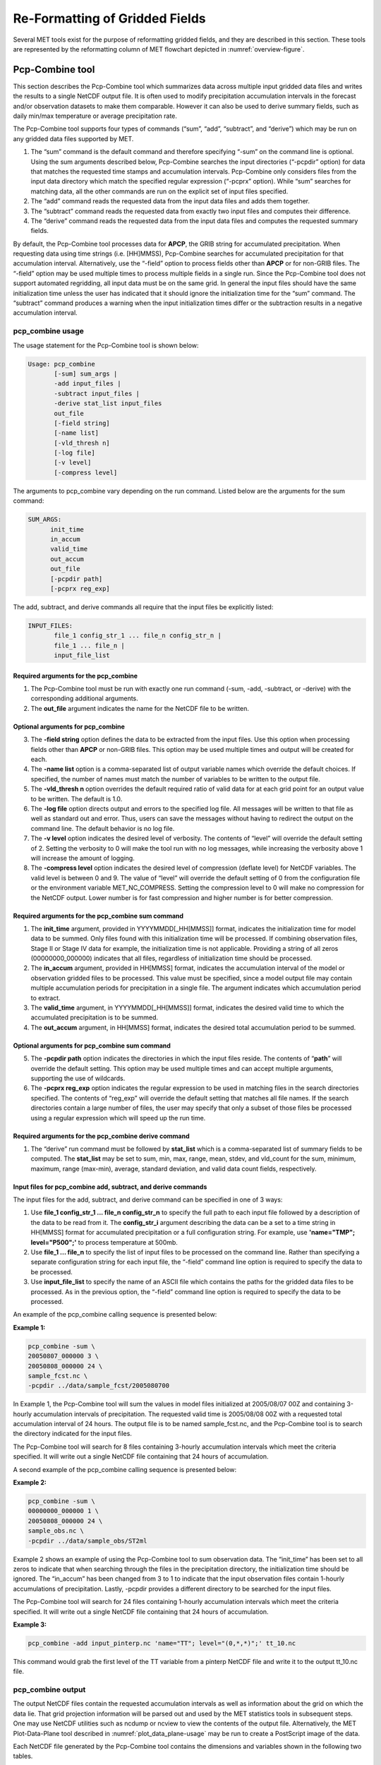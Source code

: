 .. _reformat_grid:

Re-Formatting of Gridded Fields
===============================

Several MET tools exist for the purpose of reformatting gridded fields, and they are described in this section. These tools are represented by the reformatting column of MET flowchart depicted in :numref:`overview-figure`.

Pcp-Combine tool
________________

This section describes the Pcp-Combine tool which summarizes data across multiple input gridded data files and writes the results to a single NetCDF output file. It is often used to modify precipitation accumulation intervals in the forecast and/or observation datasets to make them comparable. However it can also be used to derive summary fields, such as daily min/max temperature or average precipitation rate.

The Pcp-Combine tool supports four types of commands (“sum”, “add”, “subtract”, and “derive”) which may be run on any gridded data files supported by MET.

1. The “sum” command is the default command and therefore specifying “-sum” on the command line is optional. Using the sum arguments described below, Pcp-Combine searches the input directories (“-pcpdir” option) for data that matches the requested time stamps and accumulation intervals. Pcp-Combine only considers files from the input data directory which match the specified regular expression (“-pcprx” option). While “sum” searches for matching data, all the other commands are run on the explicit set of input files specified.

2. The “add” command reads the requested data from the input data files and adds them together.

3. The “subtract” command reads the requested data from exactly two input files and computes their difference.

4. The “derive” command reads the requested data from the input data files and computes the requested summary fields.

By default, the Pcp-Combine tool processes data for **APCP**, the GRIB string for accumulated precipitation. When requesting data using time strings (i.e. [HH]MMSS), Pcp-Combine searches for accumulated precipitation for that accumulation interval. Alternatively, use the “-field” option to process fields other than **APCP** or for non-GRIB files. The “-field” option may be used multiple times to process multiple fields in a single run. Since the Pcp-Combine tool does not support automated regridding, all input data must be on the same grid. In general the input files should have the same initialization time unless the user has indicated that it should ignore the initialization time for the “sum” command. The “subtract” command produces a warning when the input initialization times differ or the subtraction results in a negative accumulation interval.

pcp_combine usage
~~~~~~~~~~~~~~~~~

The usage statement for the Pcp-Combine tool is shown below:

.. code-block:: none

  Usage: pcp_combine
         [-sum] sum_args |
         -add input_files |
         -subtract input_files |
         -derive stat_list input_files
         out_file
         [-field string]
         [-name list]
         [-vld_thresh n]
         [-log file]
         [-v level]
         [-compress level]

The arguments to pcp_combine vary depending on the run command. Listed below are the arguments for the sum command:

.. code-block:: none

  SUM_ARGS:
        init_time
        in_accum
        valid_time
        out_accum
        out_file
        [-pcpdir path]
        [-pcprx reg_exp]

The add, subtract, and derive commands all require that the input files be explicitly listed:

.. code-block:: none

  INPUT_FILES:
         file_1 config_str_1 ... file_n config_str_n |
         file_1 ... file_n |
         input_file_list

Required arguments for the pcp_combine
^^^^^^^^^^^^^^^^^^^^^^^^^^^^^^^^^^^^^^

1. The Pcp-Combine tool must be run with exactly one run command (-sum, -add, -subtract, or -derive) with the corresponding additional arguments.

2. The **out_file** argument indicates the name for the NetCDF file to be written.

Optional arguments for pcp_combine
^^^^^^^^^^^^^^^^^^^^^^^^^^^^^^^^^^

3. The **-field string** option defines the data to be extracted from the input files. Use this option when processing fields other than **APCP** or non-GRIB files. This option may be used multiple times and output will be created for each.

4. The **-name list** option is a comma-separated list of output variable names which override the default choices. If specified, the number of names must match the number of variables to be written to the output file.

5. The **-vld_thresh n** option overrides the default required ratio of valid data for at each grid point for an output value to be written. The default is 1.0.

6. The **-log file** option directs output and errors to the specified log file. All messages will be written to that file as well as standard out and error. Thus, users can save the messages without having to redirect the output on the command line. The default behavior is no log file.

7. The **-v level** option indicates the desired level of verbosity. The contents of “level” will override the default setting of 2. Setting the verbosity to 0 will make the tool run with no log messages, while increasing the verbosity above 1 will increase the amount of logging.

8. The **-compress level** option indicates the desired level of compression (deflate level) for NetCDF variables. The valid level is between 0 and 9. The value of “level” will override the default setting of 0 from the configuration file or the environment variable MET_NC_COMPRESS. Setting the compression level to 0 will make no compression for the NetCDF output. Lower number is for fast compression and higher number is for better compression.

Required arguments for the pcp_combine sum command
^^^^^^^^^^^^^^^^^^^^^^^^^^^^^^^^^^^^^^^^^^^^^^^^^^

1. The **init_time** argument, provided in YYYYMMDD[_HH[MMSS]] format, indicates the initialization time for model data to be summed. Only files found with this initialization time will be processed. If combining observation files, Stage II or Stage IV data for example, the initialization time is not applicable. Providing a string of all zeros (00000000_000000) indicates that all files, regardless of initialization time should be processed.

2. The **in_accum** argument, provided in HH[MMSS] format, indicates the accumulation interval of the model or observation gridded files to be processed. This value must be specified, since a model output file may contain multiple accumulation periods for precipitation in a single file. The argument indicates which accumulation period to extract.

3. The **valid_time** argument, in YYYYMMDD[_HH[MMSS]] format, indicates the desired valid time to which the accumulated precipitation is to be summed.

4. The **out_accum** argument, in HH[MMSS] format, indicates the desired total accumulation period to be summed.

Optional arguments for pcp_combine sum command
^^^^^^^^^^^^^^^^^^^^^^^^^^^^^^^^^^^^^^^^^^^^^^

5. The **-pcpdir path** option indicates the directories in which the input files reside. The contents of “**path**” will override the default setting. This option may be used multiple times and can accept multiple arguments, supporting the use of wildcards.

6. The **-pcprx reg_exp** option indicates the regular expression to be used in matching files in the search directories specified. The contents of “reg_exp” will override the default setting that matches all file names. If the search directories contain a large number of files, the user may specify that only a subset of those files be processed using a regular expression which will speed up the run time.

Required arguments for the pcp_combine derive command
^^^^^^^^^^^^^^^^^^^^^^^^^^^^^^^^^^^^^^^^^^^^^^^^^^^^^

1. The “derive” run command must be followed by **stat_list** which is a comma-separated list of summary fields to be computed. The **stat_list** may be set to sum, min, max, range, mean, stdev, and vld_count for the sum, minimum, maximum, range (max-min), average, standard deviation, and valid data count fields, respectively.

Input files for pcp_combine add, subtract, and derive commands
^^^^^^^^^^^^^^^^^^^^^^^^^^^^^^^^^^^^^^^^^^^^^^^^^^^^^^^^^^^^^^

The input files for the add, subtract, and derive command can be specified in one of 3 ways:

1. Use **file_1 config_str_1 ... file_n config_str_n** to specify the full path to each input file followed by a description of the data to be read from it. The **config_str_i** argument describing the data can be a set to a time string in HH[MMSS] format for accumulated precipitation or a full configuration string. For example, use **'name="TMP"; level="P500";'** to process temperature at 500mb.

2. Use **file_1 ... file_n** to specify the list of input files to be processed on the command line. Rather than specifying a separate configuration string for each input file, the “-field” command line option is required to specify the data to be processed.

3. Use **input_file_list** to specify the name of an ASCII file which contains the paths for the gridded data files to be processed. As in the previous option, the “-field” command line option is required to specify the data to be processed.

An example of the pcp_combine calling sequence is presented below:

**Example 1:**

.. code-block:: none

  pcp_combine -sum \
  20050807_000000 3 \
  20050808_000000 24 \
  sample_fcst.nc \
  -pcpdir ../data/sample_fcst/2005080700

In Example 1, the Pcp-Combine tool will sum the values in model files initialized at 2005/08/07 00Z and containing 3-hourly accumulation intervals of precipitation. The requested valid time is 2005/08/08 00Z with a requested total accumulation interval of 24 hours. The output file is to be named sample_fcst.nc, and the Pcp-Combine tool is to search the directory indicated for the input files.

The Pcp-Combine tool will search for 8 files containing 3-hourly accumulation intervals which meet the criteria specified. It will write out a single NetCDF file containing that 24 hours of accumulation.

A second example of the pcp_combine calling sequence is presented below:

**Example 2:**

.. code-block:: none

  pcp_combine -sum \
  00000000_000000 1 \
  20050808_000000 24 \
  sample_obs.nc \
  -pcpdir ../data/sample_obs/ST2ml

Example 2 shows an example of using the Pcp-Combine tool to sum observation data. The “init_time” has been set to all zeros to indicate that when searching through the files in the precipitation directory, the initialization time should be ignored. The “in_accum” has been changed from 3 to 1 to indicate that the input observation files contain 1-hourly accumulations of precipitation. Lastly, -pcpdir provides a different directory to be searched for the input files.

The Pcp-Combine tool will search for 24 files containing 1-hourly accumulation intervals which meet the criteria specified. It will write out a single NetCDF file containing that 24 hours of accumulation.

**Example 3:**

.. code-block:: none

  pcp_combine -add input_pinterp.nc 'name="TT"; level="(0,*,*)";' tt_10.nc 

This command would grab the first level of the TT variable from a pinterp NetCDF file and write it to the output tt_10.nc file.

pcp_combine output
~~~~~~~~~~~~~~~~~~

The output NetCDF files contain the requested accumulation intervals as well as information about the grid on which the data lie. That grid projection information will be parsed out and used by the MET statistics tools in subsequent steps. One may use NetCDF utilities such as ncdump or ncview to view the contents of the output file. Alternatively, the MET Plot-Data-Plane tool described in :numref:`plot_data_plane-usage` may be run to create a PostScript image of the data.

Each NetCDF file generated by the Pcp-Combine tool contains the dimensions and variables shown in the following two tables.

.. list-table:: NetCDF file dimensions for pcp_combine output.
  :widths: auto
  :header-rows: 2

  * - Pcp_combine NetCDF dimensions
    - 
  * - NetCDF dimension
    - Description
  * - lat
    - Dimension of the latitude (i.e. Number of grid points in the North-South direction)
  * - lon
    - Dimension of the longitude (i.e. Number of grid points in the East-West direction)
      

.. list-table:: NetCDF variables for pcp_combine output.
  :widths: auto
  :header-rows: 2

  * - Pcp_combine NetCDF variables
    - 
    - 
  * - NetCDF variable
    - Dimension
    - Description
  * - lat
    - lat, lon
    - Latitude value for each point in the grid
  * - lon
    - lat, lon
    - Longitude value for each point in the grid
  * - Name and level of the requested data or value of the -name option.
    - lat, lon
    - Data value (i.e. accumulated precipitation) for each point in the grid. The name of the variable describes the name and level and any derivation logic that was applied.


Regrid_data_plane tool
______________________

This section contains a description of running the regrid_data_plane tool. This tool may be run to read data from any gridded file MET supports, interpolate to a user-specified grid, and writes the field(s) out in NetCDF format. The user may specify the method of interpolation used for regridding as well as which fields to regrid. This tool is particularly useful when dealing with GRIB2 and NetCDF input files that need to be regridded. For GRIB1 files, it has also been tested for compatibility with the copygb regridding utility mentioned in :numref:`Installation-of-optional`.

regrid_data_plane usage
~~~~~~~~~~~~~~~~~~~~~~~

The usage statement for the regrid_data_plane utility is shown below:

.. code-block:: none

  Usage: regrid_data_plane 
         input_filename 
         to_grid 
         output_filename 
         -field string
         [-method type] 
         [-width n]
         [-gaussian_dx n] 
         [-gaussian_radius n]
         [-shape type] 
         [-vld_thresh n] 
         [-name list]
         [-log file] 
         [-v level]
         [-compress level]

Required arguments for regrid_data_plane
^^^^^^^^^^^^^^^^^^^^^^^^^^^^^^^^^^^^^^^^

1. The **input_filename** is the gridded data file to be read.

2. The **to_grid** defines the output grid as a named grid, the path to a gridded data file, or an explicit grid specification string. 

3. The **output_filename** is the output NetCDF file to be written.

4. The **-field string** may be used multiple times to define the field(s) to be regridded.

Optional arguments for regrid_data_plane
^^^^^^^^^^^^^^^^^^^^^^^^^^^^^^^^^^^^^^^^

5. The **-method type** option overrides the default regridding method. Default is NEAREST.

6. The **-width n** option overrides the default regridding width. Default is 1. In case of MAXGAUSS method, the width should be the ratio between from_grid and to_grid (for example, 27 if from_grid is 3km and to_grid is 81.271km).

7. The **-gaussian_dx** option overrides the default delta distance for Gaussian smoothing. Default is 81.271. Ignored if not the MAXGAUSS method.

8. The **-gaussian_radius** option overrides the default radius of influence for Gaussian interpolation. Default is 120. Ignored if not the MAXGAUSS method.

9. The **-shape** option overrides the default interpolation shape. Default is SQUARE.

10. The **-vld_thresh n** option overrides the default required ratio of valid data for regridding. Default is 0.5. 

11. The **-name list** specifies a comma-separated list of output variable names for each field specified.

12. The **-log file** option directs output and errors to the specified log file. All messages will be written to that file as well as standard out and error. Thus, users can save the messages without having to redirect the output on the command line. The default behavior is no log file.

13. The **-v level** option indicates the desired level of verbosity. The contents of “level” will override the default setting of 2. Setting the verbosity to 0 will make the tool run with no log messages, while increasing the verbosity above 1 will increase the amount of logging.

14. The **-compress level** option specifies the desired level of compression (deflate level) for NetCDF variables. The valid level is between 0 and 9. Setting the compression level to 0 will make no compression for the NetCDF output. Lower number is for fast compression and higher number is for better compression.

For more details on setting the **to_grid, -method, -width,** and **-vld_thresh** options, see the regrid entry in :numref:`Data IO MET Configuration File Options`. An example of the regrid_data_plane calling sequence is shown below:

.. code-block:: none

  regrid_data_plane \
  input.grb \
  togrid.grb \
  regridded.nc \
  -field 'name="APCP"; level="A6";'
  -field 'name="TMP";  level="Z2";' \
  -field 'name="UGRD"; level="Z10";' \
  -field 'name="VGRD"; level="Z10";' \
  -field 'name="HGT";  level="P500";' \
  -method BILIN -width 2 -v 1

In this example, the regrid_data_plane tool will regrid data from the **input.grb** file to the grid on which the first record of the **togrid.grb** file resides using Bilinear Interpolation with a width of 2 and write the output in NetCDF format to a file named **regridded.nc**. The variables in **regridded.nc** will include 6-hour accumulated precipitation, 2m temperature, 10m U and V components of the wind, and the 500mb geopotential height.

Automated regridding within tools
~~~~~~~~~~~~~~~~~~~~~~~~~~~~~~~~~

While the regrid_data_plane tool is useful as a stand-alone tool, the capability is also included to automatically **regrid** one or both fields in most of the MET tools that handle gridded data. See the regrid entry in :numref:`Configuration File Details` for a description of the configuration file entries that control automated regridding.

Shift_data_plane tool
_____________________

The Shift-Data-Plane tool performs a rigid shift of the entire grid based on user-defined specifications and writes the field(s) out in NetCDF format. This tool was originally designed to account for track error when comparing fields associated with tropical cyclones. The user specifies the latitude and longitude of the source and destination points to define the shift. Both points must fall within the domain and are used to define the X and Y direction grid unit shift. The shift is then applied to all grid points. The user may specify the method of interpolation and the field to be shifted. The effects of topography and land/water masks are ignored. 

shift_data_plane usage
~~~~~~~~~~~~~~~~~~~~~~

The usage statement for the shift_data_plane utility is shown below:

.. code-block:: none

  Usage: shift_data_plane
         input_filename
         output_filename
         field_string
         -from lat lon
         -to lat lon
         [-method type]
         [-width n]
	 [-shape SHAPE]
         [-log file] 
         [-v level]
         [-compress level]

shift_data_plane has five required arguments and can also take optional ones. 

Required arguments for shift_data_plane
^^^^^^^^^^^^^^^^^^^^^^^^^^^^^^^^^^^^^^^

1. The **input_filename** is the gridded data file to be read.

2. The **output_filename** is the output NetCDF file to be written.

3. The **field_string** defines the data to be shifted from the input file.

4. The **-from lat lon** specifies the starting location within the domain to define the shift. Latitude and longitude are defined in degrees North and East, respectively.

5. The **-to lat lon** specifies the ending location within the domain to define the shift. Lat is deg N, Lon is deg E.

Optional arguments for shift_data_plane
^^^^^^^^^^^^^^^^^^^^^^^^^^^^^^^^^^^^^^^

6. The **-method type** overrides the default regridding method. Default is NEAREST.

7. The **-width n** overrides the default regridding width. Default is 2.

8. The **-shape SHAPE** overrides the default interpolation shape. Default is SQUARE. 

9. The **-log file** option directs output and errors to the specified log file. All messages will be written to that file as well as standard out and error. Thus, users can save the messages without having to redirect the output on the command line. The default behavior is no log file.

10. The **-v level** option indicates the desired level of verbosity. The contents of “level” will override the default setting of 2. Setting the verbosity to 0 will make the tool run with no log messages, while increasing the verbosity above 1 will increase the amount of logging.

11. The **-compress level** option indicates the desired level of compression (deflate level) for NetCDF variables. The valid level is between 0 and 9. The value of “level” will override the default setting of 0 from the configuration file or the environment variable MET_NC_COMPRESS. Setting the compression level to 0 will make no compression for the NetCDF output. Lower number is for fast compression and higher number is for better compression.

For more details on setting the **-method** and **-width** options, see the **regrid** entry in :numref:`Data IO MET Configuration File Options`. An example of the shift_data_plane calling sequence is shown below:

.. code-block:: none

  shift_data_plane \
  nam.grib \
  nam_shift_APCP_12.nc \
  'name = "APCP"; level = "A12";' \
  -from 38.6272  -90.1978 \
  -to   40.1717 -105.1092 \
  -v 2

In this example, the shift_data_plane tool reads 12-hour accumulated precipitation from the **nam.grb** file, applies a rigid shift defined by (38.6272, -90.1978) to (40.1717, -105.1092) and writes the output in NetCDF format to a file named **nam_shift_APCP_12.nc**. These **-from** and **-to** locations result in a grid shift of -108.30 units in the x-direction and 16.67 units in the y-direction.

MODIS regrid tool
_________________

This section contains a description of running the MODIS regrid tool. This tool may be run to create a NetCDF file for use in other MET tools from `MODIS level 2 cloud product from NASA. <https://ladsweb.modaps.eosdis.nasa.gov>`_

modis_regrid usage
~~~~~~~~~~~~~~~~~~

The usage statement for the modis_regrid utility is shown below:

.. code-block:: none

  Usage: modis_regrid
         -data_file path
         -field name
         -out path
         -scale value
         -offset value
         -fill value
         [-units text]
         [-compress level]
         modis_file

modis_regrid has some required arguments and can also take optional ones. 

Required arguments for modis_regrid
^^^^^^^^^^^^^^^^^^^^^^^^^^^^^^^^^^^

1. The **-data_file path** argument specifies the data files used to get the grid information.

2. The **-field name** argument specifies the name of the field to use in the MODIS data file.

3. The **-out path** argument specifies the name of the output NetCDF file.

4. The **-scale value** argument specifies the scale factor to be used on the raw MODIS values.

5. The **-offset value** argument specifies the offset value to be used on the raw MODIS values.

6. The **-fill value** argument specifies the bad data value in the MODIS data. 

7. The **modis_file** argument is the name of the MODIS input file.

Optional arguments for modis_regrid
^^^^^^^^^^^^^^^^^^^^^^^^^^^^^^^^^^^

8. The **-units text** option specifies the units string in the global attributes section of the output file.

9. The **-compress level** option indicates the desired level of compression (deflate level) for NetCDF variables. The valid level is between 0 and 9. The value of “level” will override the default setting of 0 from the configuration file or the environment variable MET_NC_COMPRESS. Setting the compression level to 0 will make no compression for the NetCDF output. Lower number is for fast compression and higher number is for better compression.

An example of the modis_regrid calling sequence is shown below:

.. code-block:: none

  modis_regrid -field Cloud_Fraction \
  -data_file grid_file \
  -out t2.nc \
  -units percent \
  -scale 0.01 \
  -offset 0 \
  -fill 127 \
  modis_file

In this example, the modis_regrid tool will process the Cloud_Fraction field from **modis_file** and write it out to the output NetCDF file t2.nc on the grid specified in grid_file using the appropriate scale, offset and fill values.

.. _reformat_grid_fig1:

.. figure:: figure/reformat_grid_fig1.png

   Example plot showing surface temperature from a MODIS file.

WWMCA Tool Documentation
________________________

There are two WWMCA tools available. The WWMCA-Plot tool makes a PostScript plot of one or more WWMCA cloud percent files and the WWMCA-Regrid tool regrids binary WWMCA data files and reformats them into NetCDF files that the other MET tools can read. The WWMCA-Regrid tool has been generalized to more broadly support any data stored in the WWMCA binary format.

The WWMCA tools attempt to parse timing and hemisphere information from the file names. They tokenize the filename using underscores (_) and dots (.) and examine each element which need be in no particular order. A string of 10 or more numbers is interpreted as the valid time in YYYYMMDDHH[MMSS] format. The string NH indicates the northern hemisphere while SH indicates the southern hemisphere. While WWMCA data is an analysis and has no forecast lead time, other datasets following this format may. Therefore, a string of 1 to 4 numbers is interpreted as the forecast lead time in hours. While parsing the filename provides default values for this timing information, they can be overridden by explicitly setting their values in the WWMCA-Regrid configuration file.

wwmca_plot usage
~~~~~~~~~~~~~~~~

The usage statement for the WWMCA-Plot tool is shown below:

.. code-block:: none

  Usage: wwmca_plot
         [-outdir path]
         [-max max_minutes]
         [-log file]
         [-v level]
         wwmca_cloud_pct_file_list

wmmca_plot has some required arguments and can also take optional ones. 

Required arguments for wwmca_plot
^^^^^^^^^^^^^^^^^^^^^^^^^^^^^^^^^

1. The **wwmca_cloud_pct_file_list** argument represents one or more WWMCA cloud percent files given on the command line. As with any command given to a UNIX shell, the user can use meta-characters as a shorthand way to specify many filenames. For each input file specified, one output PostScript plot will be created.

Optional arguments for wwmca_plot
^^^^^^^^^^^^^^^^^^^^^^^^^^^^^^^^^

2. The **-outdir path** option specifies the directory where the output PostScript plots will be placed. If not specified, then the plots will be put in the current (working) directory.

3. The **-max minutes** option specifies the maximum pixel age in minutes to be plotted.

4. The **-log file** option directs output and errors to the specified log file. All messages will be written to that file as well as standard out and error. Thus, users can save the messages without having to redirect the output on the command line. The default behavior is no log file. 

5. The **-v level** option indicates the desired level of verbosity. The value of “level” will override the default setting of 2. Setting the verbosity to 0 will make the tool run with no log messages, while increasing the verbosity will increase the amount of logging.

.. figure:: figure/reformat_grid_fig2.png
	    
   Example output of wwmca\_plot tool.

wwmca_regrid usage
~~~~~~~~~~~~~~~~~~

The usage statement for the WWMCA-Regrid tool is shown below:

.. code-block:: none

  Usage: wwmca_regrid
         -out filename
         -config filename
         -nh filename [pt_filename]
         -sh filename [pt_filename]
         [-log file]
         [-v level]
         [-compress level]

wmmca_regrid has some required arguments and can also take optional ones.

Required arguments for wwmca_regrid
^^^^^^^^^^^^^^^^^^^^^^^^^^^^^^^^^^^

1. The **-out filename** argument specifies the name of the output netCDF file.

2. The **-config filename** argument indicates the name of the configuration file to be used. The contents of the configuration file are discussed below.

3. The **-nh filename [pt_filename]** argument specifies the northern hemisphere WWMCA binary file and, optionally, may be followed by a binary pixel age file. This switch is required if the output grid includes any portion of the northern hemisphere.

4. The **-sh filename [pt_filename]** argument specifies the southern hemisphere WWMCA binary file and, optionally, may be followed by a binary pixel age file. This switch is required if the output grid includes any portion of the southern hemisphere.

Optional arguments for wwmca_regrid
^^^^^^^^^^^^^^^^^^^^^^^^^^^^^^^^^^^

5. The **-log file** option directs output and errors to the specified log file. All messages will be written to that file as well as standard out and error. Thus, users can save the messages without having to redirect the output on the command line. The default behavior is no log file. 

6. The **-v level** option indicates the desired level of verbosity. The value of “level” will override the default setting of 2. Setting the verbosity to 0 will make the tool run with no log messages, while increasing the verbosity will increase the amount of logging.

7. The **-compress level** option indicates the desired level of compression (deflate level) for NetCDF variables. The valid level is between 0 and 9. The value of “level” will override the default setting of 0 from the configuration file or the environment variable MET_NC_COMPRESS. Setting the compression level to 0 will make no compression for the NetCDF output. Lower number is for fast compression and higher number is for better compression.

In any regridding problem, there are two grids involved: the “From” grid, which is the grid the input data are on, and the “To” grid, which is the grid the data are to be moved onto. In **WWMCA-Regrid** the “From” grid is pre-defined by the hemisphere of the WWMCA binary files being processed. The “To” grid and corresponding regridding logic are specified using the **regrid** section of the configuration file. If the “To” grid is entirely confined to one hemisphere, then only the WWMCA data file for that hemisphere needs to be given. If the “To” grid or the interpolation box used straddles the equator, the data files for both hemispheres need to be given. Once the “To” grid is specified in the config file, the WWMCA-Regrid tool will know which input data files it needs and will complain if it is not given the right ones.

wwmca_regrid configuration file
~~~~~~~~~~~~~~~~~~~~~~~~~~~~~~~

The default configuration file for the WWMCA-Regrid tool named **WWMCARegridConfig_default** can be found in the installed **share/met/config** directory. We encourage users to make a copy of this file prior to modifying its contents. The contents of the configuration file are described in the subsections below.

Note that environment variables may be used when editing configuration files, as described in :numref:`pb2nc configuration file` for the PB2NC tool.

____________________________

.. code-block:: none

  regrid = { ... }

See the **regrid entry** in :numref:Configuration File Details` for a description of the configuration file entries that control regridding.

____________________________

.. code-block:: none

  variable_name = "Cloud_Pct";
  units         = "percent";
  long_name     = "cloud cover percent";
  level         = "SFC"; 

The settings listed above are strings which control the output netCDF variable name and specify attributes for that variable.

___________________________

.. code-block:: none

  init_time  = "";
  valid_time = "";
  accum_time = "01";

The settings listed above are strings which specify the timing information for the data being processed. The accumulation time is specified in HH[MMSS] format and, by default, is set to a value of 1 hour. The initialization and valid time strings are specified in YYYYMMDD[_HH[MMSS]] format. However, by default they are set to empty strings. If empty, the timing information parsed from the filename will be used. If not empty, these values override the times parsed from the filename.

__________________________

.. code-block:: none

  max_minutes     = 120;
  swap_endian     = TRUE;
  write_pixel_age = FALSE;

The settings listed above control the processing of the WWMCA pixel age data. This data is stored in binary data files in 4-byte blocks. The **swap_endian** option indicates whether the endian-ness of the data should be swapped after reading. The **max_minutes** option specifies a maximum allowed age for the cloud data in minutes. Any data values older than this value are set to bad data in the output. The **write_pixel_age** option writes the pixel age data, in minutes, to the output file instead of the cloud data.
